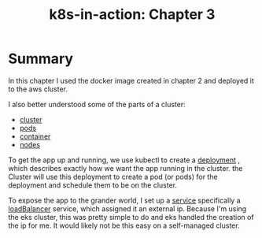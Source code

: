 #+title: k8s-in-action: Chapter 3


* Summary
In this chapter I used the docker image created in chapter 2 and deployed it to the aws cluster.

I also better understood some of the parts of a cluster:
- [[file:20200819083044-cluster.org][cluster]]
- [[file:20200819083601-pods.org][pods]]
- [[file:20200819083327-container.org][container]]
- [[file:20200819083141-node.org][nodes]]

To get the app up and running, we use kubectl to create a [[file:20200819084412-deployment.org][deployment]] , which describes exactly how we want the app running in the cluster.  the Cluster will use this deployment to create a pod (or pods) for the deployment and schedule them to be on the cluster.

To expose the app to the grander world, I set up a [[file:20200819084905-service.org][service]] specifically a [[file:20200819085045-loadbalancer.org][loadBalancer]] service, which assigned it an external ip.  Because I'm using the eks cluster,  this was pretty simple to do and eks handled the creation of the ip for me.  It would likely not be this easy on a self-managed cluster.
